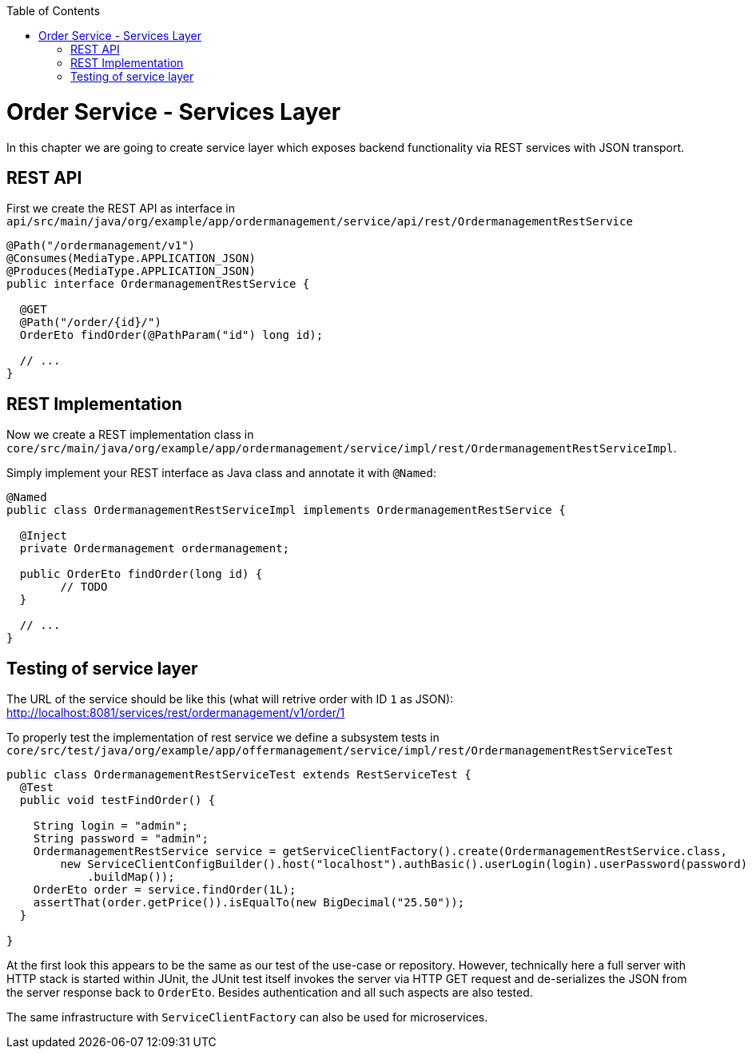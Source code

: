 :toc: macro
toc::[]

= Order Service - Services Layer

In this chapter we are going to create service layer which exposes backend functionality via REST services with JSON transport.

== REST API

First we create the REST API as interface in `api/src/main/java/org/example/app/ordermanagement/service/api/rest/OrdermanagementRestService`

[source,java]
----
@Path("/ordermanagement/v1")
@Consumes(MediaType.APPLICATION_JSON)
@Produces(MediaType.APPLICATION_JSON)
public interface OrdermanagementRestService {

  @GET
  @Path("/order/{id}/")
  OrderEto findOrder(@PathParam("id") long id);

  // ...
}
----

== REST Implementation

Now we create a REST implementation class in `core/src/main/java/org/example/app/ordermanagement/service/impl/rest/OrdermanagementRestServiceImpl`.

Simply implement your REST interface as Java class and annotate it with `@Named`:
[source,java]
----
@Named
public class OrdermanagementRestServiceImpl implements OrdermanagementRestService {

  @Inject
  private Ordermanagement ordermanagement;

  public OrderEto findOrder(long id) {
	// TODO
  }

  // ...
}
----

== Testing of service layer

The URL of the service should be like this (what will retrive order with ID `1` as JSON):
http://localhost:8081/services/rest/ordermanagement/v1/order/1

To properly test the implementation of rest service we define a subsystem tests in
`core/src/test/java/org/example/app/offermanagement/service/impl/rest/OrdermanagementRestServiceTest`

[source,java]
----
public class OrdermanagementRestServiceTest extends RestServiceTest {
  @Test
  public void testFindOrder() {

    String login = "admin";
    String password = "admin";
    OrdermanagementRestService service = getServiceClientFactory().create(OrdermanagementRestService.class,
        new ServiceClientConfigBuilder().host("localhost").authBasic().userLogin(login).userPassword(password)
            .buildMap());
    OrderEto order = service.findOrder(1L);
    assertThat(order.getPrice()).isEqualTo(new BigDecimal("25.50"));
  }

}
----

At the first look this appears to be the same as our test of the use-case or repository.
However, technically here a full server with HTTP stack is started within JUnit,
the JUnit test itself invokes the server via HTTP GET request and de-serializes the JSON from the server response back to `OrderEto`. Besides authentication and all such aspects are also tested.

The same infrastructure with `ServiceClientFactory` can also be used for microservices.

